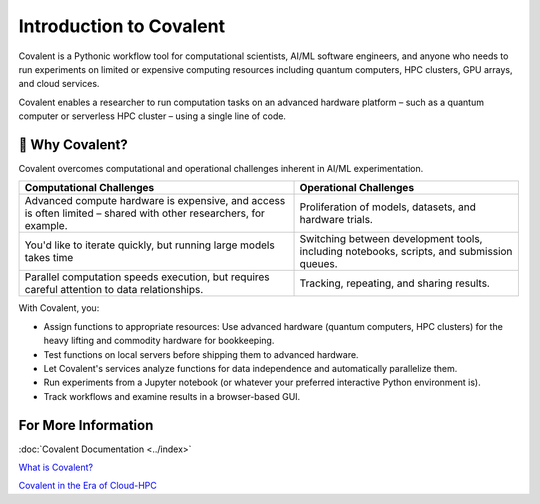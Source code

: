 
========================
Introduction to Covalent
========================

Covalent is a Pythonic workflow tool for computational scientists, AI/ML software engineers, and anyone who needs to run experiments on limited or expensive computing resources including quantum computers, HPC clusters, GPU arrays, and cloud services.

Covalent enables a researcher to run computation tasks on an advanced hardware platform – such as a quantum computer or serverless HPC cluster – using a single line of code.

💭 Why Covalent?
################

Covalent overcomes computational and operational challenges inherent in AI/ML experimentation.

.. list-table::
    :widths: auto
    :header-rows: 1

    * -  Computational Challenges
      - Operational Challenges
    * - Advanced compute hardware is expensive, and access is often limited – shared with other researchers, for example.
      - Proliferation of models, datasets, and hardware trials.
    * - You'd like to iterate quickly, but running large models takes time
      - Switching between development tools, including notebooks, scripts, and submission queues.
    * - Parallel computation speeds execution, but requires careful attention to data relationships.
      - Tracking, repeating, and sharing results.

With Covalent, you:

* Assign functions to appropriate resources: Use advanced hardware (quantum computers, HPC clusters) for the heavy lifting and commodity hardware for bookkeeping.
* Test functions on local servers before shipping them to advanced hardware.
* Let Covalent's services analyze functions for data independence and automatically parallelize them.
* Run experiments from a Jupyter notebook (or whatever your preferred interactive Python environment is).
* Track workflows and examine results in a browser-based GUI.

For More Information
####################

:doc:`Covalent Documentation <../index>`

`What is Covalent? <https://www.covalent.xyz/what-is-covalent/>`_

`Covalent in the Era of Cloud-HPC <https://www.covalent.xyz/navigating-the-modern-hpc-landscape/>`_
